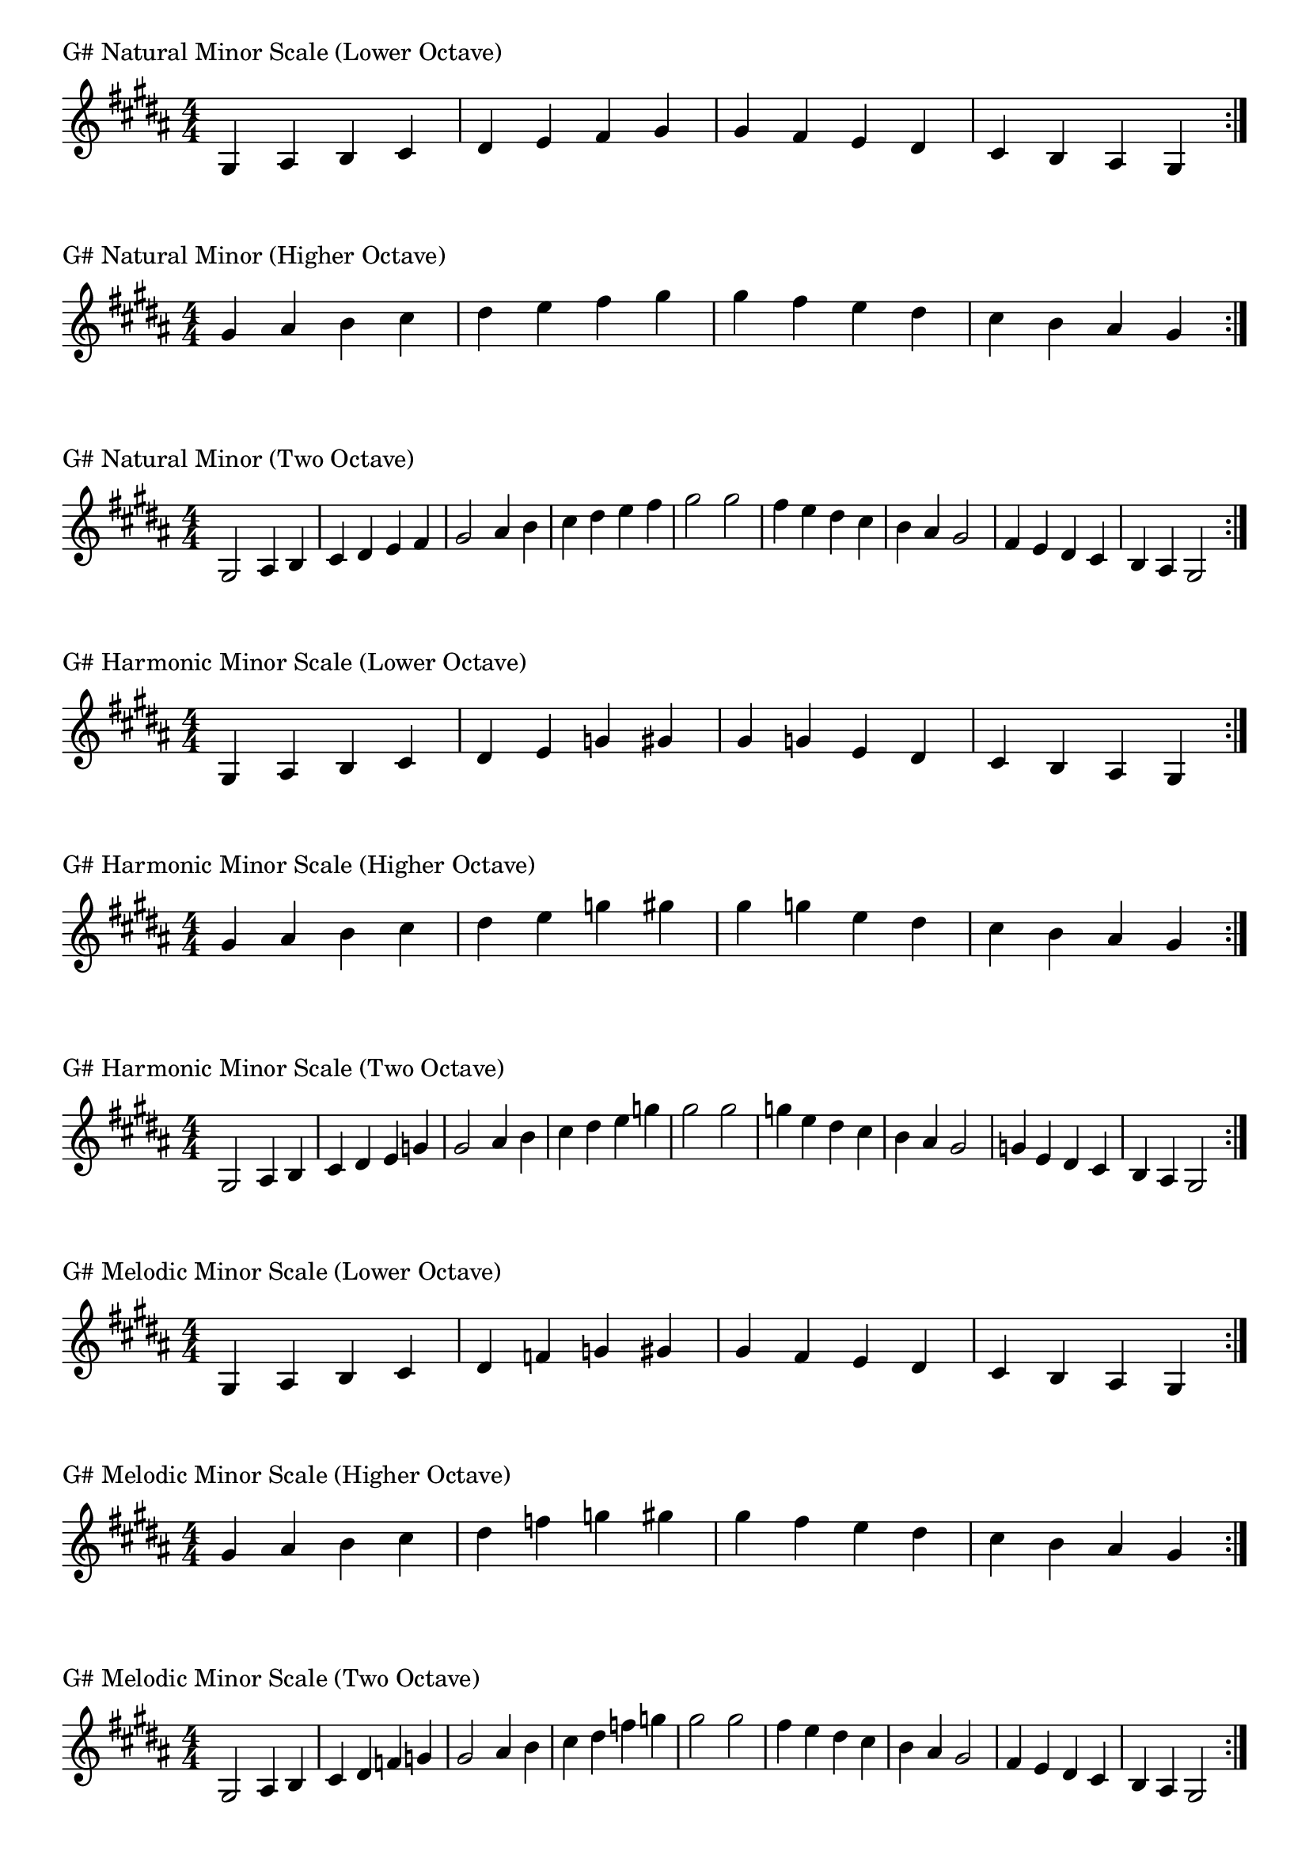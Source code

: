 \version "2.19.82"

\header  {
%title = "G# Minor"
}

global = {
    \key gis \minor
    \numericTimeSignature
    \time 4/4
}
\markup{"G# Natural Minor Scale (Lower Octave)"}
\score {{
    \global
    \relative c' {
      	gis 4 ais b cis dis e fis gis gis fis e dis cis b ais gis
        \bar ":|."
    }
}
}

\markup{"G# Natural Minor (Higher Octave)"}
\score {{
    \global
    \relative c'' {
      	gis 4 ais b cis dis e fis gis gis fis e dis cis b ais gis
        \bar ":|."
    }
}
}

\markup{"G# Natural Minor (Two Octave)"}
\score {{
    \global
    \relative c' {
      	gis2 ais4 b cis dis e fis gis2 ais4 b cis dis e fis gis2  
	gis2 fis4 e dis cis b ais gis2 fis4 e dis cis b ais gis2
        
        \bar ":|."
    }
}
}

\markup{"G# Harmonic Minor Scale (Lower Octave)"}
\score {{
    \global
    \relative c' {
      	gis 4 ais b cis dis e g gis gis g e dis cis b ais gis
        \bar ":|."
    }
}
}

\markup{"G# Harmonic Minor Scale (Higher Octave)"}
\score {{
    \global
    \relative c'' {
      	gis 4 ais b cis dis e g gis gis g e dis cis b ais gis
        \bar ":|."
    }
}
}

\markup{"G# Harmonic Minor Scale (Two Octave)"}
\score {{
    \global
    \relative c' {
      	gis 2 ais4 b cis dis e g gis2 ais4 b cis dis e g gis2  
	gis 2 g 4 e dis cis b ais gis2 g4 e dis cis b ais gis2
       \bar ":|."
    }
}
}

\markup{"G# Melodic Minor Scale (Lower Octave)"}
\score {{
    \global
    \relative c' {
      	gis 4 ais b cis dis f g gis gis fis e dis cis b ais gis
        \bar ":|."
    }
}
}

\markup{"G# Melodic Minor Scale (Higher Octave)"}
\score {{
    \global
    \relative c'' {
      	gis 4 ais b cis dis f g gis gis fis e dis cis b ais gis
        \bar ":|."
    }
}
}

\markup{"G# Melodic Minor Scale (Two Octave)"}
\score {{
    \global
    \relative c' {
      	gis2 ais4 b cis dis f g gis2 ais4 b cis dis f g gis2  
	gis2 fis4 e dis cis b ais gis2 fis4 e dis cis b ais gis2
       \bar ":|."
    }
}
}

\markup{"G# Minor Pentatonic Scale (Lower Octave)"}
\score {{
    \global
    \relative c' {
      	gis 4 ais b  dis e  gis gis  e dis  b ais gis
        \bar ":|."
    }
}
}

\markup{"G# Minor Pentatonic Scale (Higher Octave)"}
\score {{
    \global
    \relative c'' {
      	gis 4 ais b  dis e  gis gis  e dis  b ais gis
        \bar ":|."
    }
}
}

\markup{"G# Minor Pentatonic Scale (Two Octave)"}
\score {{
    \global
    \relative c' {
      	gis 2 ais 4 b  dis e  gis 2  ais 4 b  dis e  gis 2
	gis 2 e 4 dis  b ais  gis 2  e 4 dis  b ais  gis 2
        \bar ":|."
    }
}
}

\markup{"G# Minor Arpeggios (Lower Octave)"}
\score {{
    \global
    \relative c' {
      	gis  4 b  dis   gis gis   dis  b  gis
        \bar ":|."
    }
}
}

\markup{"G# Minor Arpeggios (Higher Octave)"}
\score {{
    \global
    \relative c'' {
      	gis  4 b  dis   gis gis   dis  b  gis
        \bar ":|."
    }
}
}

\markup{"G# Minor Arpeggios (Two Octave)"}
\score {{
    \global
    \relative c' {
      	gis  2 b  4 dis   gis 2   b 4  dis   gis 2
	gis  2 dis  4 b   gis 2   dis 4  b   gis 2
        \bar ":|."
    }
}
}

\markup{"G# Minor Broken Chords"}
\score {{
    \key gis \minor
    \numericTimeSignature
    \time 3/4
    \relative c' {
      	gis 4 b dis
	b dis gis
	dis gis b
	gis b dis
	b dis gis
	dis gis b
	
	b gis dis
	gis dis b
	dis b gis
	b gis dis
	gis dis b
	dis b gis

        \bar ":|."
    }
}
}

\markup{"G# Minor Broken 3rd"}
\score {{
    \key gis \minor
    \numericTimeSignature
    \time 2/4
    \relative c' {
           gis 8 b
       ais cis
       b dis
       cis e
       dis fis
       e gis
       fis ais
       gis b
       ais cis
       b dis
       cis e
       dis fis
       e gis
       fis ais
       gis b
     
	b gis       
	ais fis       
	gis e       
	fis dis       
	e cis       
	dis b       
	cis ais       
	b gis       
	ais fis       
	gis e       
	fis dis       
	e cis       
	dis b       
	cis ais       
	b gis    
        \bar ":|."
    }
}
}

\markup{"G# Minor Sequences"}
\score {{
    \global
    \relative c' {
        gis 8 ais b cis
        ais b cis dis
        b cis dis e
        cis dis e fis
        dis e fis gis
        e fis gis ais
        fis gis ais b
        gis ais b cis
        ais b cis dis
        b cis dis e
        cis dis e fis
        dis e fis gis
        e fis gis ais
        fis gis ais b

        b ais gis fis        
        ais gis fis e        
        gis fis e dis        
        fis e dis cis        
        e dis cis b        
        dis cis b ais        
        cis b ais gis        
        b ais gis fis        
        ais gis fis e        
        gis fis e dis        
        fis e dis cis        
        e dis cis b        
        dis cis b ais        
        cis b ais gis

        \bar ":|."
    }
}
}




\layout {
    indent = #0
    ragged-last = ##f
}


